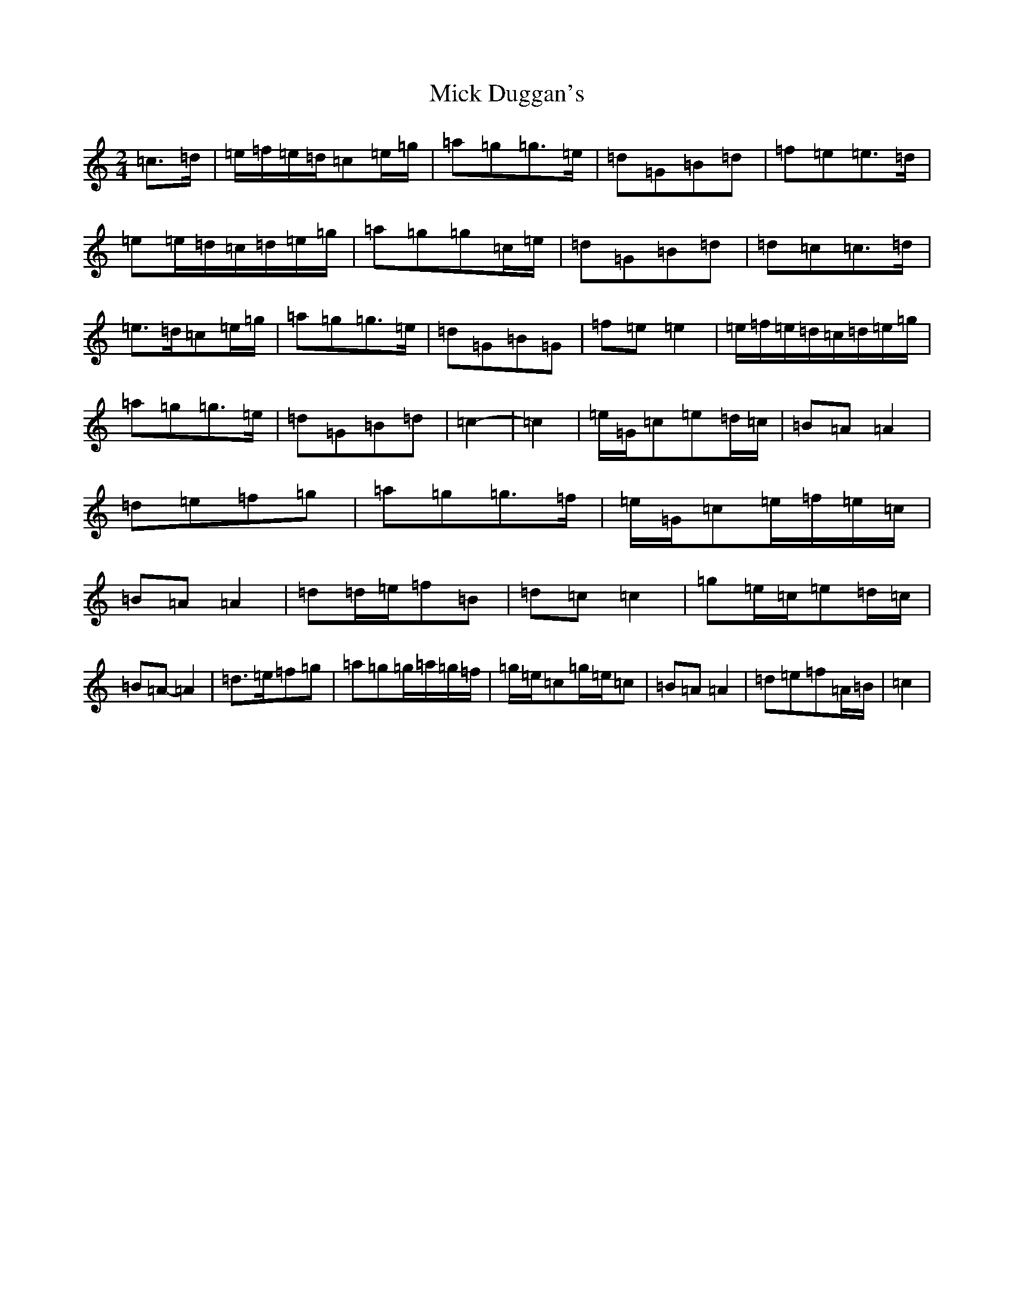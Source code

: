 X: 14064
T: Mick Duggan's
S: https://thesession.org/tunes/8675#setting8675
R: polka
M:2/4
L:1/8
K: C Major
=c>=d|=e/2=f/2=e/2=d/2=c=e/2=g/2|=a=g=g>=e|=d=G=B=d|=f=e=e>=d|=e=e/2=d/2=c/2=d/2=e/2=g/2|=a=g=g=c/2=e/2|=d=G=B=d|=d=c=c>=d|=e>=d=c=e/2=g/2|=a=g=g>=e|=d=G=B=G|=f=e=e2|=e/2=f/2=e/2=d/2=c/2=d/2=e/2=g/2|=a=g=g>=e|=d=G=B=d|=c2-|=c2|=e/2=G/2=c=e=d/2=c/2|=B=A=A2|=d=e=f=g|=a=g=g>=f|=e/2=G/2=c=e/2=f/2=e/2=c/2|=B=A=A2|=d=d/2=e/2=f=B|=d=c=c2|=g=e/2=c/2=e=d/2=c/2|=B=A-=A2|=d>=e=f=g|=a=g=g/2=a/2=g/2=f/2|=g/2=e/2=c=g/2=e/2=c|=B=A=A2|=d=e=f=A/2=B/2|=c2|